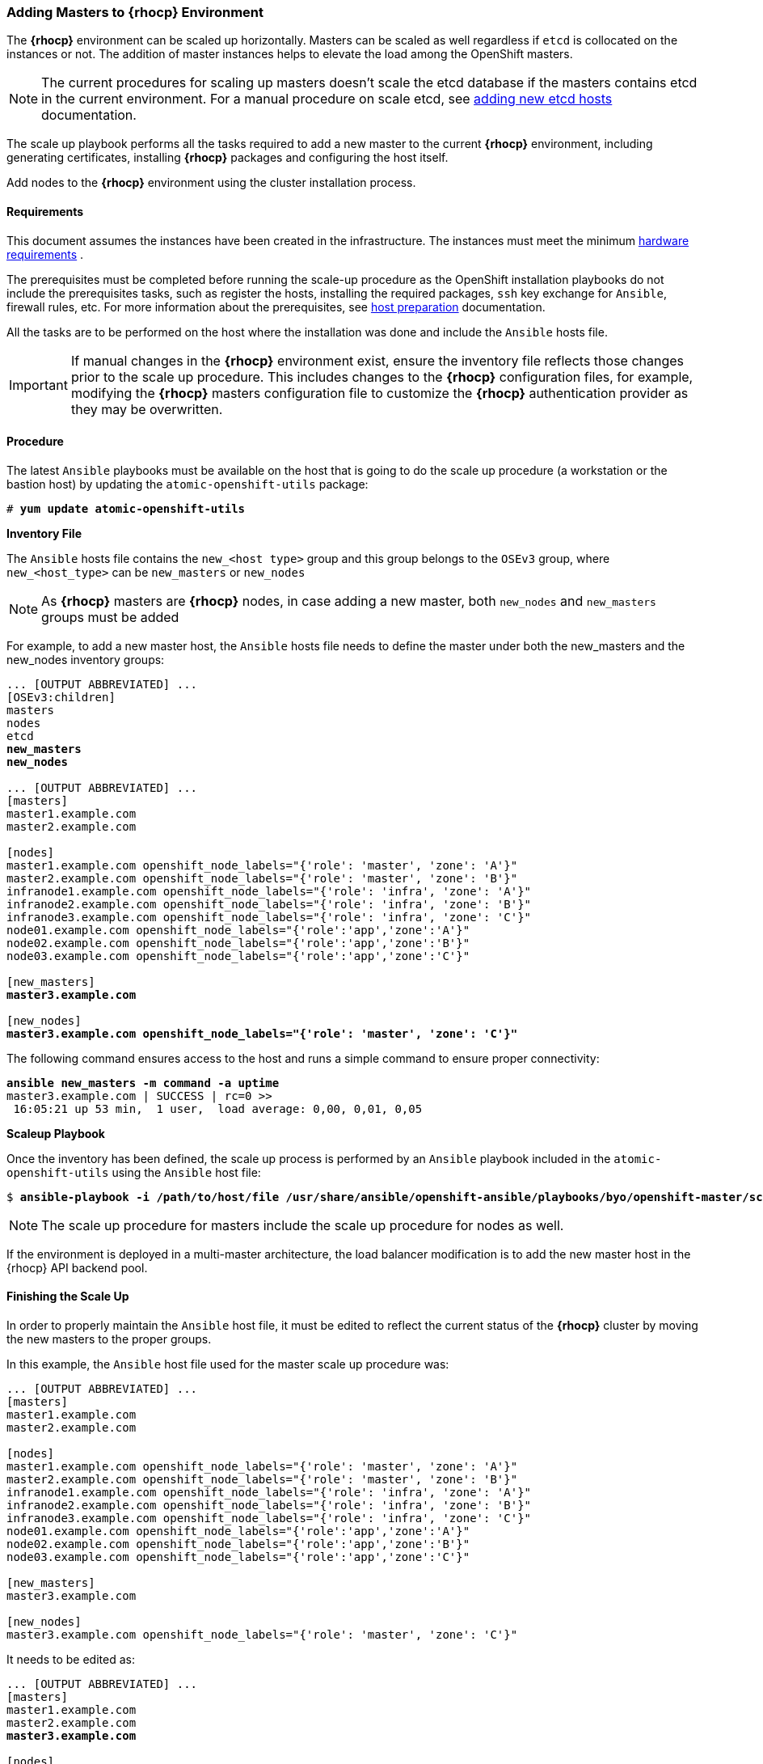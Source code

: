 === Adding Masters to *{rhocp}* Environment
The *{rhocp}* environment can be scaled up horizontally. Masters can be scaled as well regardless if
`etcd` is collocated on the instances or not. The addition of master instances helps to elevate the load among the OpenShift masters.

NOTE: The current procedures for scaling up masters doesn't scale the etcd
database if the masters contains etcd in the current environment. For a manual
procedure on scale etcd, see
https://docs.openshift.com/container-platform/latest/admin_guide/backup_restore.html#backup-restore-adding-etcd-hosts[adding new etcd hosts]
documentation.

The scale up playbook performs all the tasks required to add a new master to the current
*{rhocp}* environment, including generating certificates, installing *{rhocp}* packages and configuring the host itself.

Add nodes to the *{rhocp}* environment using the cluster installation process.

[[requirements]]
==== Requirements
This document assumes the instances have been created in the infrastructure. The instances
must meet the minimum https://docs.openshift.com/container-platform/latest/install/prerequisites.html#hardware[hardware requirements]
.

The prerequisites must be completed before running the scale-up procedure
as the OpenShift installation playbooks do not include the prerequisites tasks, such as register the hosts, installing the
required packages, `ssh` key exchange for `Ansible`, firewall rules, etc. For
more information about the prerequisites, see
https://docs.openshift.com/container-platform/latest/install/host_preparation.html[host preparation] documentation.

All the tasks are to be performed on the host where the installation was done
and include the `Ansible` hosts file.

IMPORTANT: If manual changes in the *{rhocp}* environment exist, ensure the
inventory file reflects those changes prior to the scale up procedure. This includes
changes to the *{rhocp}* configuration files, for example, modifying the *{rhocp}*
masters configuration file to customize the *{rhocp}* authentication provider as they may be overwritten.

==== Procedure
The latest `Ansible` playbooks must be available on the host that is going to do
the scale up procedure (a workstation or the bastion host) by updating the `atomic-openshift-utils` package:

[subs=+quotes]
----
# *yum update atomic-openshift-utils*
----

*Inventory File*

The `Ansible` hosts file contains the `new_<host type>` group and this group
belongs to the `OSEv3` group, where `new_<host_type>` can be `new_masters` or `new_nodes`

NOTE: As *{rhocp}* masters are *{rhocp}* nodes, in case adding a new master,
both `new_nodes` and `new_masters` groups must be added

For example, to add a new master host, the `Ansible` hosts file needs to define the master
under both the new_masters and the new_nodes inventory groups:

[subs=+quotes]
----
... [OUTPUT ABBREVIATED] ...
[OSEv3:children]
masters
nodes
etcd
*new_masters*
*new_nodes*

... [OUTPUT ABBREVIATED] ...
[masters]
master1.example.com
master2.example.com

[nodes]
master1.example.com openshift_node_labels="{'role': 'master', 'zone': 'A'}"
master2.example.com openshift_node_labels="{'role': 'master', 'zone': 'B'}"
infranode1.example.com openshift_node_labels="{'role': 'infra', 'zone': 'A'}"
infranode2.example.com openshift_node_labels="{'role': 'infra', 'zone': 'B'}"
infranode3.example.com openshift_node_labels="{'role': 'infra', 'zone': 'C'}"
node01.example.com openshift_node_labels="{'role':'app','zone':'A'}"
node02.example.com openshift_node_labels="{'role':'app','zone':'B'}"
node03.example.com openshift_node_labels="{'role':'app','zone':'C'}"

[new_masters]
*master3.example.com*

[new_nodes]
*master3.example.com openshift_node_labels="{'role': 'master', 'zone': 'C'}"*
----

The following command ensures access to the host and runs a simple command to ensure proper
connectivity:

[subs=+quotes]
----
*ansible new_masters -m command -a uptime*
master3.example.com | SUCCESS | rc=0 >>
 16:05:21 up 53 min,  1 user,  load average: 0,00, 0,01, 0,05
----

*Scaleup Playbook*

Once the inventory has been defined, the scale up process is performed by an `Ansible` playbook included in the `atomic-openshift-utils`
using the `Ansible` host file:

[subs=+quotes]
----
$ *ansible-playbook -i /path/to/host/file /usr/share/ansible/openshift-ansible/playbooks/byo/openshift-master/scaleup.yml*
----

NOTE: The scale up procedure for masters include the scale up procedure for nodes as well.

If the environment is deployed in a multi-master architecture, the
load balancer modification is to add the new master host in the {rhocp} API
backend pool.

==== Finishing the Scale Up
In order to properly maintain the `Ansible` host file, it must be edited to
reflect the current status of the *{rhocp}* cluster by moving the new masters
to the proper groups.

In this example, the `Ansible` host file used for the master scale up procedure
was:

[subs=+quotes]
----
... [OUTPUT ABBREVIATED] ...
[masters]
master1.example.com
master2.example.com

[nodes]
master1.example.com openshift_node_labels="{'role': 'master', 'zone': 'A'}"
master2.example.com openshift_node_labels="{'role': 'master', 'zone': 'B'}"
infranode1.example.com openshift_node_labels="{'role': 'infra', 'zone': 'A'}"
infranode2.example.com openshift_node_labels="{'role': 'infra', 'zone': 'B'}"
infranode3.example.com openshift_node_labels="{'role': 'infra', 'zone': 'C'}"
node01.example.com openshift_node_labels="{'role':'app','zone':'A'}"
node02.example.com openshift_node_labels="{'role':'app','zone':'B'}"
node03.example.com openshift_node_labels="{'role':'app','zone':'C'}"

[new_masters]
master3.example.com

[new_nodes]
master3.example.com openshift_node_labels="{'role': 'master', 'zone': 'C'}"
----

It needs to be edited as:

[subs=+quotes]
----
... [OUTPUT ABBREVIATED] ...
[masters]
master1.example.com
master2.example.com
*master3.example.com*

[nodes]
master1.example.com openshift_node_labels="{'role': 'master', 'zone': 'A'}"
master2.example.com openshift_node_labels="{'role': 'master', 'zone': 'B'}"
*master3.example.com openshift_node_labels="{'role': 'master', 'zone': 'C'}"*
infranode1.example.com openshift_node_labels="{'role': 'infra', 'zone': 'A'}"
infranode2.example.com openshift_node_labels="{'role': 'infra', 'zone': 'B'}"
infranode3.example.com openshift_node_labels="{'role': 'infra', 'zone': 'C'}"
node01.example.com openshift_node_labels="{'role':'app','zone':'A'}"
node02.example.com openshift_node_labels="{'role':'app','zone':'B'}"
node03.example.com openshift_node_labels="{'role':'app','zone':'C'}"

[new_masters]
[new_nodes]
----

// vim: set syntax=asciidoc:
